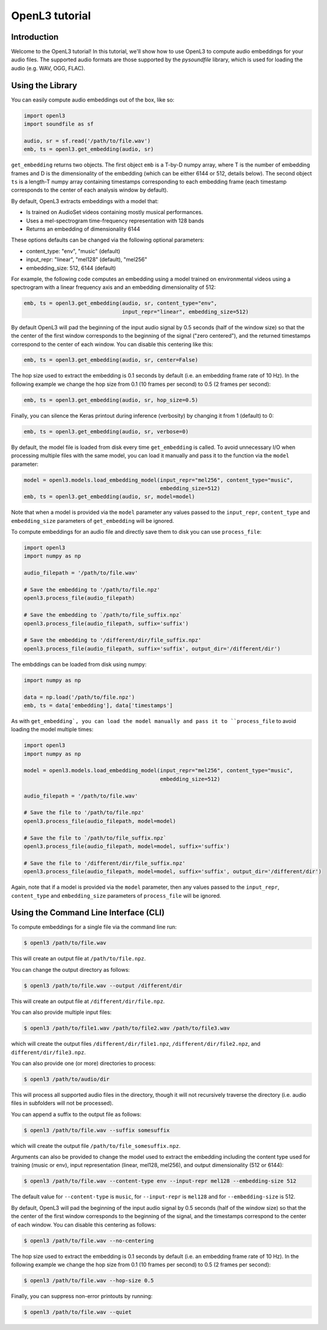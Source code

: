 .. _tutorial:

OpenL3 tutorial
===============

Introduction
------------
Welcome to the OpenL3 tutorial! In this tutorial, we'll show how to use OpenL3
to compute audio embeddings for your audio files. The supported audio formats
are those supported by the `pysoundfile` library, which is used for loading the audio (e.g. WAV, OGG, FLAC).

.. _using_library:

Using the Library
-----------------


You can easily compute audio embeddings out of the box, like so:

.. code-block:: python

    import openl3
    import soundfile as sf

    audio, sr = sf.read('/path/to/file.wav')
    emb, ts = openl3.get_embedding(audio, sr)

``get_embedding`` returns two objects. The first object ``emb`` is a T-by-D numpy array,
where T is the number of embedding frames and D is the dimensionality
of the embedding (which can be either 6144 or 512, details below). The second object ``ts`` is a length-T
numpy array containing timestamps corresponding to each embedding frame (each timestamp corresponds
to the center of each analysis window by default).

By default, OpenL3 extracts embeddings with a model that:

* Is trained on AudioSet videos containing mostly musical performances.
* Uses a mel-spectrogram time-frequency representation with 128 bands
* Returns an embedding of dimensionality 6144

These options defaults can be changed via the following optional parameters:

* content_type: "env", "music" (default)
* input_repr: "linear", "mel128" (default), "mel256"
* embedding_size: 512, 6144 (default)

For example, the following code computes an embedding using a model trained on environmental
videos using a spectrogram with a linear frequency axis and an embedding dimensionality of 512:

.. code-block:: python

    emb, ts = openl3.get_embedding(audio, sr, content_type="env",
                                   input_repr="linear", embedding_size=512)

By default OpenL3 will pad the beginning of the input audio signal by 0.5 seconds (half of the window size) so that the
the center of the first window corresponds to the beginning of the signal ("zero centered"), and the returned timestamps
correspond to the center of each window. You can disable this centering like this:

.. code-block:: python

    emb, ts = openl3.get_embedding(audio, sr, center=False)

The hop size used to extract the embedding is 0.1 seconds by default (i.e. an embedding frame rate of 10 Hz).
In the following example we change the hop size from 0.1 (10 frames per second) to 0.5 (2 frames per second):

.. code-block:: python

    emb, ts = openl3.get_embedding(audio, sr, hop_size=0.5)

Finally, you can silence the Keras printout during inference (verbosity) by changing it from 1 (default) to 0:

.. code-block:: python

    emb, ts = openl3.get_embedding(audio, sr, verbose=0)

By default, the model file is loaded from disk every time ``get_embedding`` is called. To avoid unnecessary I/O when
processing multiple files with the same model, you can load it manually and pass it to the function via the
``model`` parameter:

.. code-block:: python

    model = openl3.models.load_embedding_model(input_repr="mel256", content_type="music",
                                               embedding_size=512)
    emb, ts = openl3.get_embedding(audio, sr, model=model)

Note that when a model is provided via the ``model`` parameter any values passed to the ``input_repr``, ``content_type`` and
``embedding_size`` parameters of ``get_embedding`` will be ignored.

To compute embeddings for an audio file and directly save them to disk you can use ``process_file``:

.. code-block:: python

    import openl3
    import numpy as np

    audio_filepath = '/path/to/file.wav'

    # Save the embedding to '/path/to/file.npz'
    openl3.process_file(audio_filepath)

    # Save the embedding to `/path/to/file_suffix.npz`
    openl3.process_file(audio_filepath, suffix='suffix')

    # Save the embedding to '/different/dir/file_suffix.npz'
    openl3.process_file(audio_filepath, suffix='suffix', output_dir='/different/dir')

The embddings can be loaded from disk using numpy:

.. code-block:: python

    import numpy as np

    data = np.load('/path/to/file.npz')
    emb, ts = data['embedding'], data['timestamps']

As with ``get_embedding`, you can load the model manually and pass it to ``process_file`` to avoid loading the model multiple times:

.. code-block:: python

    import openl3
    import numpy as np

    model = openl3.models.load_embedding_model(input_repr="mel256", content_type="music",
                                               embedding_size=512)

    audio_filepath = '/path/to/file.wav'

    # Save the file to '/path/to/file.npz'
    openl3.process_file(audio_filepath, model=model)

    # Save the file to `/path/to/file_suffix.npz`
    openl3.process_file(audio_filepath, model=model, suffix='suffix')

    # Save the file to '/different/dir/file_suffix.npz'
    openl3.process_file(audio_filepath, model=model, suffix='suffix', output_dir='/different/dir')

Again, note that if a model is provided via the ``model`` parameter, then any values passed to the ``input_repr``, ``content_type`` and ``embedding_size``
parameters of ``process_file`` will be ignored.

Using the Command Line Interface (CLI)
--------------------------------------

To compute embeddings for a single file via the command line run:

.. code-block:: shell

    $ openl3 /path/to/file.wav

This will create an output file at ``/path/to/file.npz``.

You can change the output directory as follows:

.. code-block:: shell

    $ openl3 /path/to/file.wav --output /different/dir

This will create an output file at ``/different/dir/file.npz``.

You can also provide multiple input files:

.. code-block:: shell

    $ openl3 /path/to/file1.wav /path/to/file2.wav /path/to/file3.wav

which will create the output files ``/different/dir/file1.npz``, ``/different/dir/file2.npz``,
and ``different/dir/file3.npz``.

You can also provide one (or more) directories to process:

.. code-block:: shell

    $ openl3 /path/to/audio/dir

This will process all supported audio files in the directory, though it will not recursively traverse the
directory (i.e. audio files in subfolders will not be processed).

You can append a suffix to the output file as follows:

.. code-block:: shell

    $ openl3 /path/to/file.wav --suffix somesuffix

which will create the output file ``/path/to/file_somesuffix.npz``.

Arguments can also be provided to change the model used to extract the embedding including the
content type used for training (music or env), input representation (linear, mel128, mel256),
and output dimensionality (512 or 6144):

.. code-block:: shell

    $ openl3 /path/to/file.wav --content-type env --input-repr mel128 --embedding-size 512

The default value for ``--content-type`` is ``music``, for ``--input-repr`` is ``mel128`` and for ``--embedding-size`` is 512.

By default, OpenL3 will pad the beginning of the input audio signal by 0.5 seconds (half of the window size) so that the
the center of the first window corresponds to the beginning of the signal, and the timestamps correspond to the center of each window.
You can disable this centering as follows:

.. code-block:: shell

    $ openl3 /path/to/file.wav --no-centering

The hop size used to extract the embedding is 0.1 seconds by default (i.e. an embedding frame rate of 10 Hz).
In the following example we change the hop size from 0.1 (10 frames per second) to 0.5 (2 frames per second):

.. code-block:: shell

    $ openl3 /path/to/file.wav --hop-size 0.5

Finally, you can suppress non-error printouts by running:

.. code-block:: shell

    $ openl3 /path/to/file.wav --quiet
